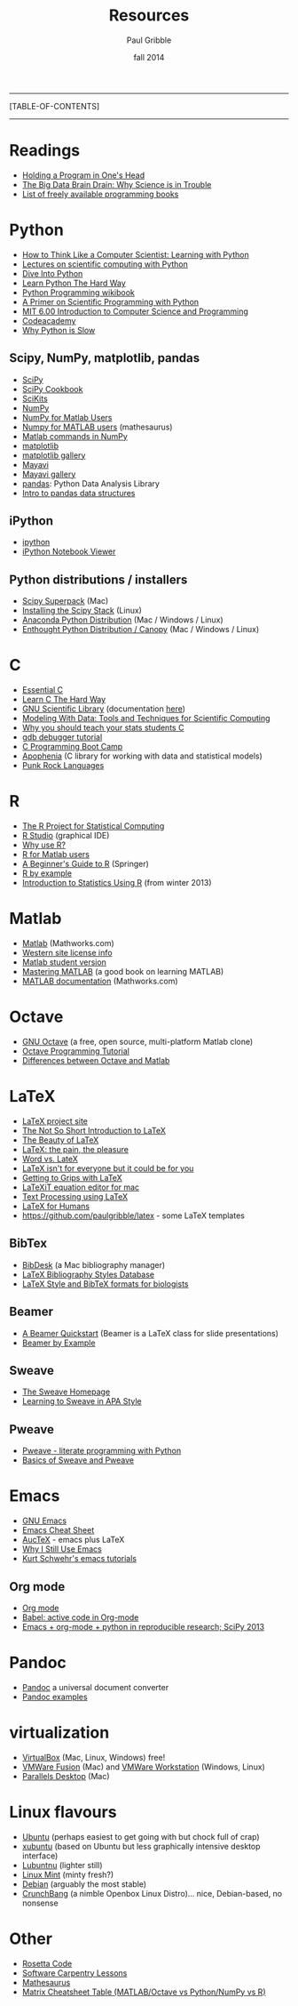 #+STARTUP: showall

#+TITLE:     Resources
#+AUTHOR:    Paul Gribble
#+EMAIL:     paul@gribblelab.org
#+DATE:      fall 2014
#+OPTIONS: html:t num:t toc:1
#+LINK_UP: http://www.gribblelab.org/scicomp/index.html
#+LINK_HOME: http://www.gribblelab.org/scicomp/index.html

-----
[TABLE-OF-CONTENTS]
-----

* Readings
- [[http://www.paulgraham.com/head.html][Holding a Program in One's Head]]
- [[http://jakevdp.github.io/blog/2013/10/26/big-data-brain-drain/][The Big Data Brain Drain: Why Science is in Trouble]]
- [[https://github.com/vhf/free-programming-books/blob/master/free-programming-books.md][List of freely available programming books]]

* Python
- [[http://openbookproject.net/thinkcs/python/english2e/][How to Think Like a Computer Scientist: Learning with Python]]
- [[https://github.com/jrjohansson/scientific-python-lectures][Lectures on scientific computing with Python]]
- [[http://www.diveintopython.net/toc/index.html][Dive Into Python]]
- [[http://learnpythonthehardway.org/book/][Learn Python The Hard Way]]
- [[http://en.wikibooks.org/wiki/Python_Programming][Python Programming wikibook]]
- [[http://link.springer.com/book/10.1007/978-3-642-18366-9/page/1][A Primer on Scientific Programming with Python]]
- [[http://ocw.mit.edu/courses/electrical-engineering-and-computer-science/6-00-introduction-to-computer-science-and-programming-fall-2008/][MIT 6.00 Introduction to Computer Science and Programming]]
- [[http://www.codecademy.com/learn][Codeacademy]]
- [[http://jakevdp.github.io/blog/2014/05/09/why-python-is-slow/][Why Python is Slow]]
** Scipy, NumPy, matplotlib, pandas
- [[http://www.scipy.org][SciPy]]
- [[http://wiki.scipy.org/Cookbook][SciPy Cookbook]]
- [[http://scikits.appspot.com/scikits][SciKits]]
- [[http://www.numpy.org][NumPy]]
- [[http://wiki.scipy.org/NumPy_for_Matlab_Users][NumPy for Matlab Users]]
- [[http://mathesaurus.sourceforge.net/matlab-numpy.html][Numpy for MATLAB users]] (mathesaurus)
- [[http://mathesaurus.sourceforge.net/matlab-python-xref.pdf][Matlab commands in NumPy]]
- [[http://matplotlib.org][matplotlib]]
- [[http://matplotlib.org/gallery.html][matplotlib gallery]]
- [[http://docs.enthought.com/mayavi/mayavi/][Mayavi]]
- [[http://docs.enthought.com/mayavi/mayavi/auto/examples.html][Mayavi gallery]]
- [[http://pandas.pydata.org][pandas]]: Python Data Analysis Library
- [[http://www.gregreda.com/2013/10/26/intro-to-pandas-data-structures/][Intro to pandas data structures]]
** iPython
- [[http://ipython.org][ipython]]
- [[http://nbviewer.ipython.org][iPython Notebook Viewer]]
** Python distributions / installers
- [[http://fonnesbeck.github.io/ScipySuperpack/][Scipy Superpack]] (Mac)
- [[http://www.scipy.org/install.html][Installing the Scipy Stack]] (Linux)
- [[https://store.continuum.io/cshop/anaconda/][Anaconda Python Distribution]] (Mac / Windows / Linux)
- [[https://www.enthought.com/products/epd/][Enthought Python Distribution / Canopy]] (Mac / Windows / Linux)

* C
- [[http://cslibrary.stanford.edu/101/EssentialC.pdf][Essential C]]
- [[http://c.learncodethehardway.org/book/][Learn C The Hard Way]]
- [[http://www.gnu.org/software/gsl/][GNU Scientific Library]] (documentation [[http://www.gnu.org/software/gsl/manual/html_node/][here]])
- [[http://modelingwithdata.org/about_the_book.html][Modeling With Data: Tools and Techniques for Scientific Computing]]
- [[http://modelingwithdata.org/arch/00000046.htm][Why you should teach your stats students C]]
- [[http://www.unknownroad.com/rtfm/gdbtut/gdbtoc.html][gdb debugger tutorial]]
- [[http://www.gribblelab.org/CBootcamp/index.html][C Programming Boot Camp]]
- [[http://apophenia.info][Apophenia]] (C library for working with data and statistical models)
- [[http://pragprog.com/magazines/2011-03/punk-rock-languages][Punk Rock Languages]]

* R
- [[http://www.r-project.org][The R Project for Statistical Computing]]
- [[http://www.rstudio.com/ide/][R Studio]] (graphical IDE)
- [[http://www.r-bloggers.com/why-use-r/][Why use R?]]
- [[http://mathesaurus.sourceforge.net/octave-r.html][R for Matlab users]]
- [[http://www.springer.com/statistics/computational+statistics/book/978-0-387-93836-3][A Beginner's Guide to R]] (Springer)
- [[http://www.mayin.org/ajayshah/KB/R/index.html][R by example]]
- [[http://www.gribblelab.org/stats2013/index.html][Introduction to Statistics Using R]] (from winter 2013)

* Matlab
- [[http://www.mathworks.com/products/matlab/][Matlab]] (Mathworks.com)
- [[http://www.uwo.ca/its/sitelicense/matlab/][Western site license info]]
- [[http://www.mathworks.com/academia/student_version/][Matlab student version]]
- [[http://www.masteringmatlab.com][Mastering MATLAB]] (a good book on learning MATLAB)
- [[http://www.mathworks.com/help/matlab/index.html][MATLAB documentation]] (Mathworks.com)

* Octave
- [[http://www.gnu.org/software/octave/][GNU Octave]] (a free, open source, multi-platform Matlab clone)
- [[http://en.wikibooks.org/wiki/Octave_Programming_Tutorial][Octave Programming Tutorial]]
- [[http://en.wikibooks.org/wiki/MATLAB_Programming/Differences_between_Octave_and_MATLAB][Differences between Octave and Matlab]]

* LaTeX
- [[http://www.latex-project.org][LaTeX project site]]
- [[http://tobi.oetiker.ch/lshort/lshort.pdf][The Not So Short Introduction to LaTeX]]
- [[http://nitens.org/taraborelli/latex][The Beauty of LaTeX]]
- [[http://airminded.org/2005/11/18/latex-the-pain-the-pleasure/][LaTeX: the pain, the pleasure]]
- [[http://openwetware.org/wiki/Word_vs._LaTeX][Word vs. LateX]]
- [[http://www.osnews.com/story/10766][LaTeX isn't for everyone but it could be for you]]
- [[http://www.andy-roberts.net/writing/latex][Getting to Grips with LaTeX]]
- [[http://pierre.chachatelier.fr/latexit/latexit-home.php?lang=en][LaTeXiT equation editor for mac]]
- [[http://www-h.eng.cam.ac.uk/help/tpl/textprocessing/][Text Processing using LaTeX]]
- [[http://latexforhumans.wordpress.com][LaTeX for Humans]]
- [[https://github.com/paulgribble/latex][https://github.com/paulgribble/latex]] - some LaTeX templates
** BibTex
- [[http://bibdesk.sourceforge.net][BibDesk]] (a Mac bibliography manager)
- [[http://bst.maururu.net][LaTeX Bibliography Styles Database]]
- [[http://schneider.ncifcrf.gov/latex.html][LaTeX Style and BibTeX formats for biologists]]
** Beamer
- [[http://www.math.umbc.edu/~rouben/beamer/][A Beamer Quickstart]] (Beamer is a LaTeX class for slide presentations)
- [[http://www.tug.org/pracjourn/2005-4/mertz/mertz.pdf][Beamer by Example]]
** Sweave
- [[http://www.stat.uni-muenchen.de/~leisch/Sweave/][The Sweave Homepage]]
- [[http://www.tug.org/pracjourn/2008-1/zahn/][Learning to Sweave in APA Style]]
** Pweave
- [[http://docs.pweave.googlecode.com/hg/index.html][Pweave - literate programming with Python]]
- [[http://www.johndcook.com/blog/2012/12/20/basics-of-sweave-and-pweave/][Basics of Sweave and Pweave]]
 
* Emacs
- [[http://www.gnu.org/software/emacs/tour/][GNU Emacs]]
- [[https://ccrma.stanford.edu/guides/package/emacs/emacs.html][Emacs Cheat Sheet]]
- [[http://www.gnu.org/software/auctex/][AucTeX]] - emacs plus LaTeX
- [[http://gnuvince.wordpress.com/2012/02/19/why-i-still-use-emacs/][Why I Still Use Emacs]]
- [[http://www.youtube.com/playlist?list=PL7E11B34616530F5E][Kurt Schwehr's emacs tutorials]]
** Org mode
- [[http://orgmode.org][Org mode]]
- [[http://orgmode.org/worg/org-contrib/babel/][Babel: active code in Org-mode]]
- [[http://www.youtube.com/watch?v=1-dUkyn_fZA][Emacs + org-mode + python in reproducible research; SciPy 2013]]

* Pandoc
- [[http://johnmacfarlane.net/pandoc/][Pandoc]] a universal document converter
- [[http://johnmacfarlane.net/pandoc/demos.html][Pandoc examples]]

* virtualization
- [[https://www.virtualbox.org][VirtualBox]] (Mac, Linux, Windows) free!
- [[http://www.vmware.com/products/fusion/][VMWare Fusion]] (Mac) and [[http://www.vmware.com/products/workstation][VMWare Workstation]] (Windows, Linux)
- [[http://www.parallels.com/ca/products/desktop/][Parallels Desktop]] (Mac)

* Linux flavours
- [[http://www.ubuntu.com/desktop][Ubuntu]] (perhaps easiest to get going with but chock full of crap)
- [[http://xubuntu.org][xubuntu]] (based on Ubuntu but less graphically intensive desktop interface)
- [[https://wiki.ubuntu.com/Lubuntu][Lubuntnu]] (lighter still)
- [[http://linuxmint.com][Linux Mint]] (minty fresh?)
- [[http://www.debian.org/distrib/][Debian]] (arguably the most stable)
- [[http://crunchbang.org][CrunchBang]] (a nimble Openbox Linux Distro)... nice, Debian-based, no nonsense

* Other
- [[http://rosettacode.org/wiki/Main_Page][Rosetta Code]]
- [[http://software-carpentry.org/v4/index.html][Software Carpentry Lessons]]
- [[http://mathesaurus.sourceforge.net][Mathesaurus]]
- [[http://sebastianraschka.com/Articles/2014_matrix_cheatsheet_table.html][Matrix Cheatsheet Table (MATLAB/Octave vs Python/NumPy vs R)]]
